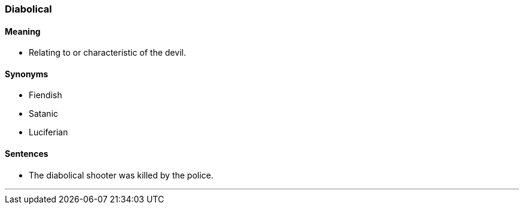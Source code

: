 === Diabolical

==== Meaning

* Relating to or characteristic of the devil.

==== Synonyms

* Fiendish
* Satanic
* Luciferian

==== Sentences

* The [.underline]#diabolical# shooter was killed by the police.

'''
